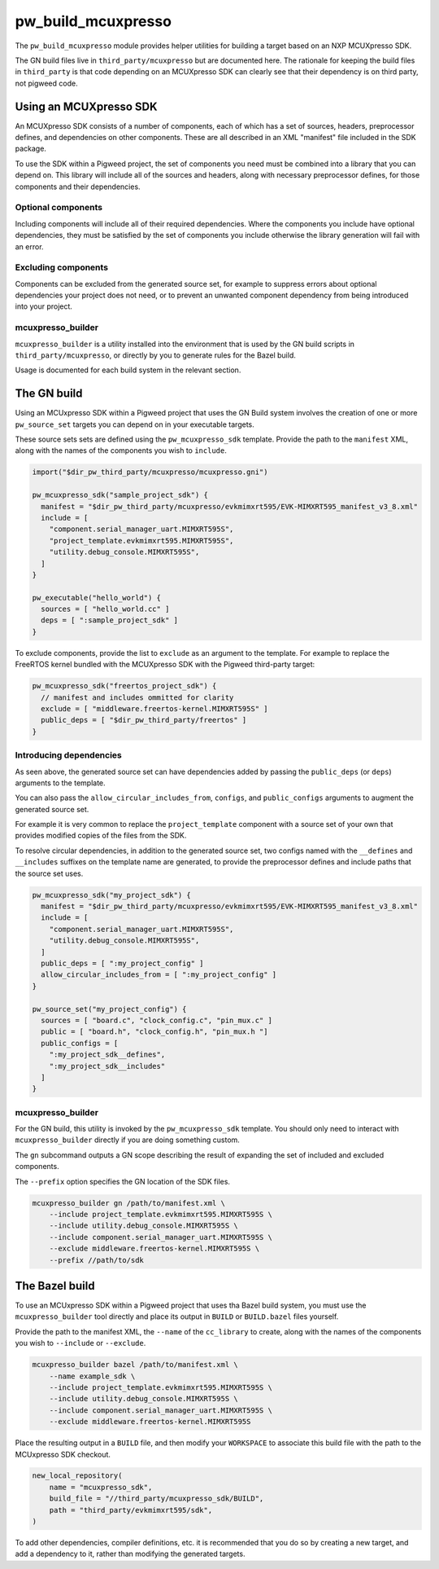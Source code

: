 .. _module-pw_build_mcuxpresso:

===================
pw_build_mcuxpresso
===================

The ``pw_build_mcuxpresso`` module provides helper utilities for building a
target based on an NXP MCUXpresso SDK.

The GN build files live in ``third_party/mcuxpresso`` but are documented here.
The rationale for keeping the build files in ``third_party`` is that code
depending on an MCUXpresso SDK can clearly see that their dependency is on
third party, not pigweed code.

-----------------------
Using an MCUXpresso SDK
-----------------------
An MCUXpresso SDK consists of a number of components, each of which has a set
of sources, headers, preprocessor defines, and dependencies on other
components. These are all described in an XML "manifest" file included in the
SDK package.

To use the SDK within a Pigweed project, the set of components you need must be
combined into a library that you can depend on. This library will include all of
the sources and headers, along with necessary preprocessor defines, for those
components and their dependencies.

Optional components
===================
Including components will include all of their required dependencies. Where the
components you include have optional dependencies, they must be satisfied by the
set of components you include otherwise the library generation will fail with an
error.

Excluding components
====================
Components can be excluded from the generated source set, for example to
suppress errors about optional dependencies your project does not need, or to
prevent an unwanted component dependency from being introduced into your
project.

mcuxpresso_builder
==================
``mcuxpresso_builder`` is a utility installed into the environment that is used
by the GN build scripts in ``third_party/mcuxpresso``, or directly by you to
generate rules for the Bazel build.

Usage is documented for each build system in the relevant section.

------------
The GN build
------------
Using an MCUxpresso SDK within a Pigweed project that uses the GN Build system
involves the creation of one or more ``pw_source_set`` targets you can depend on
in your executable targets.

These source sets sets are defined using the ``pw_mcuxpresso_sdk`` template.
Provide the path to the ``manifest`` XML, along with the names of the components
you wish to ``include``.

.. code-block:: text

   import("$dir_pw_third_party/mcuxpresso/mcuxpresso.gni")

   pw_mcuxpresso_sdk("sample_project_sdk") {
     manifest = "$dir_pw_third_party/mcuxpresso/evkmimxrt595/EVK-MIMXRT595_manifest_v3_8.xml"
     include = [
       "component.serial_manager_uart.MIMXRT595S",
       "project_template.evkmimxrt595.MIMXRT595S",
       "utility.debug_console.MIMXRT595S",
     ]
   }

   pw_executable("hello_world") {
     sources = [ "hello_world.cc" ]
     deps = [ ":sample_project_sdk" ]
   }

To exclude components, provide the list to ``exclude`` as an argument to the
template. For example to replace the FreeRTOS kernel bundled with the MCUXpresso
SDK with the Pigweed third-party target:

.. code-block:: text

   pw_mcuxpresso_sdk("freertos_project_sdk") {
     // manifest and includes ommitted for clarity
     exclude = [ "middleware.freertos-kernel.MIMXRT595S" ]
     public_deps = [ "$dir_pw_third_party/freertos" ]
   }

Introducing dependencies
========================
As seen above, the generated source set can have dependencies added by passing
the ``public_deps`` (or ``deps``) arguments to the template.

You can also pass the ``allow_circular_includes_from``, ``configs``, and
``public_configs`` arguments to augment the generated source set.

For example it is very common to replace the ``project_template`` component with
a source set of your own that provides modified copies of the files from the
SDK.

To resolve circular dependencies, in addition to the generated source set, two
configs named with the ``__defines`` and ``__includes`` suffixes on the template
name are generated, to provide the preprocessor defines and include paths that
the source set uses.

.. code-block:: text

   pw_mcuxpresso_sdk("my_project_sdk") {
     manifest = "$dir_pw_third_party/mcuxpresso/evkmimxrt595/EVK-MIMXRT595_manifest_v3_8.xml"
     include = [
       "component.serial_manager_uart.MIMXRT595S",
       "utility.debug_console.MIMXRT595S",
     ]
     public_deps = [ ":my_project_config" ]
     allow_circular_includes_from = [ ":my_project_config" ]
   }

   pw_source_set("my_project_config") {
     sources = [ "board.c", "clock_config.c", "pin_mux.c" ]
     public = [ "board.h", "clock_config.h", "pin_mux.h "]
     public_configs = [
       ":my_project_sdk__defines",
       ":my_project_sdk__includes"
     ]
   }

mcuxpresso_builder
==================
For the GN build, this utility is invoked by the ``pw_mcuxpresso_sdk`` template.
You should only need to interact with ``mcuxpresso_builder`` directly if you are
doing something custom.

The ``gn`` subcommand outputs a GN scope describing the result of expanding the
set of included and excluded components.

The ``--prefix`` option specifies the GN location of the SDK files.

.. code-block:: bash

  mcuxpresso_builder gn /path/to/manifest.xml \
      --include project_template.evkmimxrt595.MIMXRT595S \
      --include utility.debug_console.MIMXRT595S \
      --include component.serial_manager_uart.MIMXRT595S \
      --exclude middleware.freertos-kernel.MIMXRT595S \
      --prefix //path/to/sdk

---------------
The Bazel build
---------------
To use an MCUxpresso SDK within a Pigweed project that uses tha Bazel build
system, you must use the ``mcuxpresso_builder`` tool directly and place its
output in ``BUILD`` or ``BUILD.bazel`` files yourself.

Provide the path to the manifest XML, the ``--name`` of the ``cc_library`` to
create, along with the names of the components you wish to ``--include`` or
``--exclude``.

.. code-block:: bash

  mcuxpresso_builder bazel /path/to/manifest.xml \
      --name example_sdk \
      --include project_template.evkmimxrt595.MIMXRT595S \
      --include utility.debug_console.MIMXRT595S \
      --include component.serial_manager_uart.MIMXRT595S \
      --exclude middleware.freertos-kernel.MIMXRT595S


Place the resulting output in a ``BUILD`` file, and then modify your
``WORKSPACE`` to associate this build file with the path to the MCUxpresso SDK
checkout.

.. code-block:: python

  new_local_repository(
      name = "mcuxpresso_sdk",
      build_file = "//third_party/mcuxpresso_sdk/BUILD",
      path = "third_party/evkmimxrt595/sdk",
  )

To add other dependencies, compiler definitions, etc. it is recommended that
you do so by creating a new target, and add a dependency to it, rather than
modifying the generated targets.
